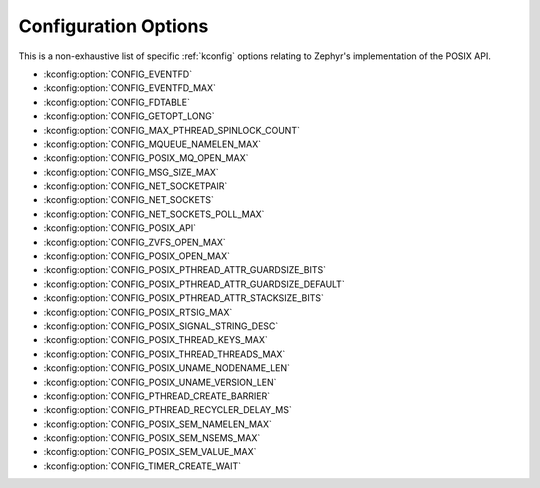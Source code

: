 .. _posix_kconfig_options:

Configuration Options
*********************

This is a non-exhaustive list of specific :ref:`kconfig` options relating to Zephyr's
implementation of the POSIX API.

* :kconfig:option:`CONFIG_EVENTFD`
* :kconfig:option:`CONFIG_EVENTFD_MAX`
* :kconfig:option:`CONFIG_FDTABLE`
* :kconfig:option:`CONFIG_GETOPT_LONG`
* :kconfig:option:`CONFIG_MAX_PTHREAD_SPINLOCK_COUNT`
* :kconfig:option:`CONFIG_MQUEUE_NAMELEN_MAX`
* :kconfig:option:`CONFIG_POSIX_MQ_OPEN_MAX`
* :kconfig:option:`CONFIG_MSG_SIZE_MAX`
* :kconfig:option:`CONFIG_NET_SOCKETPAIR`
* :kconfig:option:`CONFIG_NET_SOCKETS`
* :kconfig:option:`CONFIG_NET_SOCKETS_POLL_MAX`
* :kconfig:option:`CONFIG_POSIX_API`
* :kconfig:option:`CONFIG_ZVFS_OPEN_MAX`
* :kconfig:option:`CONFIG_POSIX_OPEN_MAX`
* :kconfig:option:`CONFIG_POSIX_PTHREAD_ATTR_GUARDSIZE_BITS`
* :kconfig:option:`CONFIG_POSIX_PTHREAD_ATTR_GUARDSIZE_DEFAULT`
* :kconfig:option:`CONFIG_POSIX_PTHREAD_ATTR_STACKSIZE_BITS`
* :kconfig:option:`CONFIG_POSIX_RTSIG_MAX`
* :kconfig:option:`CONFIG_POSIX_SIGNAL_STRING_DESC`
* :kconfig:option:`CONFIG_POSIX_THREAD_KEYS_MAX`
* :kconfig:option:`CONFIG_POSIX_THREAD_THREADS_MAX`
* :kconfig:option:`CONFIG_POSIX_UNAME_NODENAME_LEN`
* :kconfig:option:`CONFIG_POSIX_UNAME_VERSION_LEN`
* :kconfig:option:`CONFIG_PTHREAD_CREATE_BARRIER`
* :kconfig:option:`CONFIG_PTHREAD_RECYCLER_DELAY_MS`
* :kconfig:option:`CONFIG_POSIX_SEM_NAMELEN_MAX`
* :kconfig:option:`CONFIG_POSIX_SEM_NSEMS_MAX`
* :kconfig:option:`CONFIG_POSIX_SEM_VALUE_MAX`
* :kconfig:option:`CONFIG_TIMER_CREATE_WAIT`
